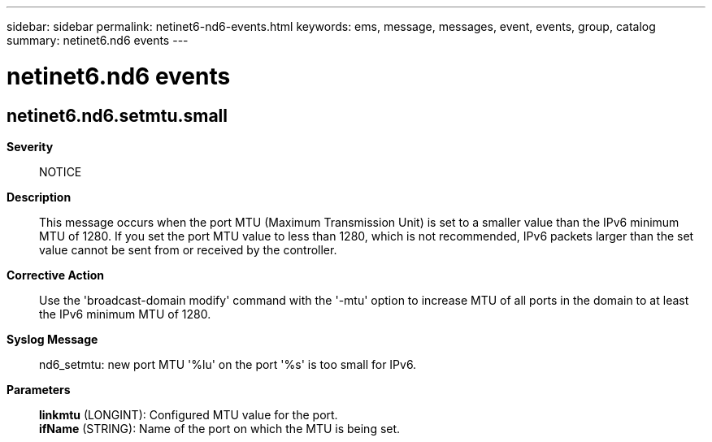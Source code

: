 ---
sidebar: sidebar
permalink: netinet6-nd6-events.html
keywords: ems, message, messages, event, events, group, catalog
summary: netinet6.nd6 events
---

= netinet6.nd6 events
:toclevels: 1
:hardbreaks:
:nofooter:
:icons: font
:linkattrs:
:imagesdir: ./media/

== netinet6.nd6.setmtu.small
*Severity*::
NOTICE
*Description*::
This message occurs when the port MTU (Maximum Transmission Unit) is set to a smaller value than the IPv6 minimum MTU of 1280. If you set the port MTU value to less than 1280, which is not recommended, IPv6 packets larger than the set value cannot be sent from or received by the controller.
*Corrective Action*::
Use the 'broadcast-domain modify' command with the '-mtu' option to increase MTU of all ports in the domain to at least the IPv6 minimum MTU of 1280.
*Syslog Message*::
nd6_setmtu: new port MTU '%lu' on the port '%s' is too small for IPv6.
*Parameters*::
*linkmtu* (LONGINT): Configured MTU value for the port.
*ifName* (STRING): Name of the port on which the MTU is being set.
